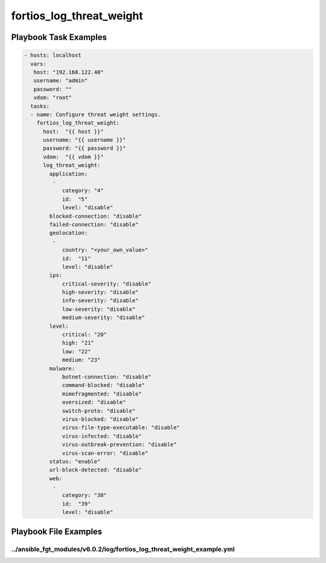 =========================
fortios_log_threat_weight
=========================


Playbook Task Examples
----------------------

.. code-block:: yaml

    - hosts: localhost
      vars:
       host: "192.168.122.40"
       username: "admin"
       password: ""
       vdom: "root"
      tasks:
      - name: Configure threat weight settings.
        fortios_log_threat_weight:
          host:  "{{ host }}"
          username: "{{ username }}"
          password: "{{ password }}"
          vdom:  "{{ vdom }}"
          log_threat_weight:
            application:
             -
                category: "4"
                id:  "5"
                level: "disable"
            blocked-connection: "disable"
            failed-connection: "disable"
            geolocation:
             -
                country: "<your_own_value>"
                id:  "11"
                level: "disable"
            ips:
                critical-severity: "disable"
                high-severity: "disable"
                info-severity: "disable"
                low-severity: "disable"
                medium-severity: "disable"
            level:
                critical: "20"
                high: "21"
                low: "22"
                medium: "23"
            malware:
                botnet-connection: "disable"
                command-blocked: "disable"
                mimefragmented: "disable"
                oversized: "disable"
                switch-proto: "disable"
                virus-blocked: "disable"
                virus-file-type-executable: "disable"
                virus-infected: "disable"
                virus-outbreak-prevention: "disable"
                virus-scan-error: "disable"
            status: "enable"
            url-block-detected: "disable"
            web:
             -
                category: "38"
                id:  "39"
                level: "disable"



Playbook File Examples
----------------------


../ansible_fgt_modules/v6.0.2/log/fortios_log_threat_weight_example.yml
+++++++++++++++++++++++++++++++++++++++++++++++++++++++++++++++++++++++

.. code-block:: yaml
            - hosts: localhost
      vars:
       host: "192.168.122.40"
       username: "admin"
       password: ""
       vdom: "root"
      tasks:
      - name: Configure threat weight settings.
        fortios_log_threat_weight:
          host:  "{{ host }}"
          username: "{{ username }}"
          password: "{{ password }}"
          vdom:  "{{ vdom }}"
          log_threat_weight:
            application:
             -
                category: "4"
                id:  "5"
                level: "disable"
            blocked-connection: "disable"
            failed-connection: "disable"
            geolocation:
             -
                country: "<your_own_value>"
                id:  "11"
                level: "disable"
            ips:
                critical-severity: "disable"
                high-severity: "disable"
                info-severity: "disable"
                low-severity: "disable"
                medium-severity: "disable"
            level:
                critical: "20"
                high: "21"
                low: "22"
                medium: "23"
            malware:
                botnet-connection: "disable"
                command-blocked: "disable"
                mimefragmented: "disable"
                oversized: "disable"
                switch-proto: "disable"
                virus-blocked: "disable"
                virus-file-type-executable: "disable"
                virus-infected: "disable"
                virus-outbreak-prevention: "disable"
                virus-scan-error: "disable"
            status: "enable"
            url-block-detected: "disable"
            web:
             -
                category: "38"
                id:  "39"
                level: "disable"




